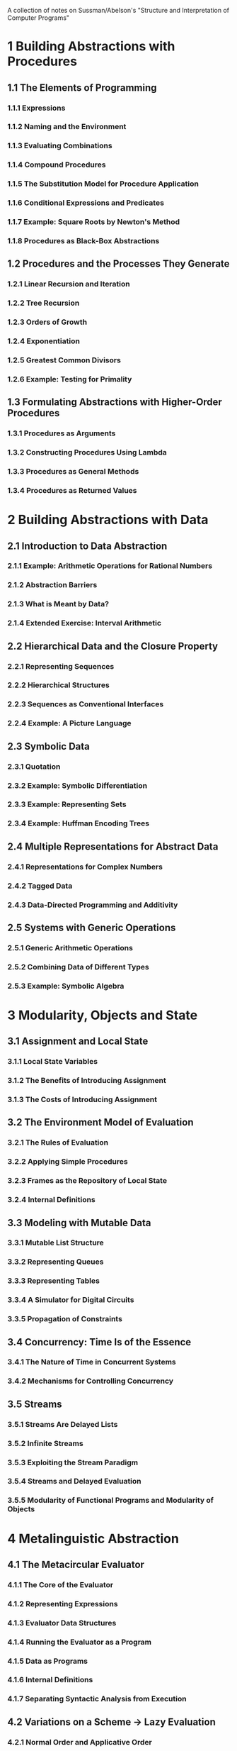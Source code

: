 A collection of notes on Sussman/Abelson's "Structure and
Interpretation of Computer Programs"
* 1 Building Abstractions with Procedures
** 1.1 The Elements of Programming
*** 1.1.1 Expressions
*** 1.1.2 Naming and the Environment
*** 1.1.3 Evaluating Combinations
*** 1.1.4 Compound Procedures
*** 1.1.5 The Substitution Model for Procedure Application
*** 1.1.6 Conditional Expressions and Predicates
*** 1.1.7 Example: Square Roots by Newton's Method
*** 1.1.8 Procedures as Black-Box Abstractions
** 1.2 Procedures and the Processes They Generate
*** 1.2.1 Linear Recursion and Iteration
*** 1.2.2 Tree Recursion
*** 1.2.3 Orders of Growth
*** 1.2.4 Exponentiation
*** 1.2.5 Greatest Common Divisors
*** 1.2.6 Example: Testing for Primality
** 1.3 Formulating Abstractions with Higher-Order Procedures 
*** 1.3.1 Procedures as Arguments
*** 1.3.2 Constructing Procedures Using Lambda
*** 1.3.3 Procedures as General Methods
*** 1.3.4 Procedures as Returned Values
* 2 Building Abstractions with Data
** 2.1 Introduction to Data Abstraction
*** 2.1.1 Example: Arithmetic Operations for Rational Numbers
*** 2.1.2 Abstraction Barriers
*** 2.1.3 What is Meant by Data?
*** 2.1.4 Extended Exercise: Interval Arithmetic
** 2.2 Hierarchical Data and the Closure Property
*** 2.2.1 Representing Sequences
*** 2.2.2 Hierarchical Structures
*** 2.2.3 Sequences as Conventional Interfaces
*** 2.2.4 Example: A Picture Language
** 2.3 Symbolic Data
*** 2.3.1 Quotation
*** 2.3.2 Example: Symbolic Differentiation
*** 2.3.3 Example: Representing Sets
*** 2.3.4 Example: Huffman Encoding Trees
** 2.4 Multiple Representations for Abstract Data
*** 2.4.1 Representations for Complex Numbers
*** 2.4.2 Tagged Data
*** 2.4.3 Data-Directed Programming and Additivity
** 2.5 Systems with Generic Operations
*** 2.5.1 Generic Arithmetic Operations
*** 2.5.2 Combining Data of Different Types
*** 2.5.3 Example: Symbolic Algebra
* 3 Modularity, Objects and State
** 3.1 Assignment and Local State
*** 3.1.1 Local State Variables
*** 3.1.2 The Benefits of Introducing Assignment
*** 3.1.3 The Costs of Introducing Assignment
** 3.2 The Environment Model of Evaluation
*** 3.2.1 The Rules of Evaluation
*** 3.2.2 Applying Simple Procedures
*** 3.2.3 Frames as the Repository of Local State
*** 3.2.4 Internal Definitions
** 3.3 Modeling with Mutable Data
*** 3.3.1 Mutable List Structure
*** 3.3.2 Representing Queues
*** 3.3.3 Representing Tables
*** 3.3.4 A Simulator for Digital Circuits
*** 3.3.5 Propagation of Constraints
** 3.4 Concurrency: Time Is of the Essence
*** 3.4.1 The Nature of Time in Concurrent Systems
*** 3.4.2 Mechanisms for Controlling Concurrency
** 3.5 Streams
*** 3.5.1 Streams Are Delayed Lists
*** 3.5.2 Infinite Streams
*** 3.5.3 Exploiting the Stream Paradigm
*** 3.5.4 Streams and Delayed Evaluation
*** 3.5.5 Modularity of Functional Programs and Modularity of Objects
* 4 Metalinguistic Abstraction
** 4.1 The Metacircular Evaluator
*** 4.1.1 The Core of the Evaluator
*** 4.1.2 Representing Expressions
*** 4.1.3 Evaluator Data Structures
*** 4.1.4 Running the Evaluator as a Program
*** 4.1.5 Data as Programs
*** 4.1.6 Internal Definitions
*** 4.1.7 Separating Syntactic Analysis from Execution
** 4.2 Variations on a Scheme -> Lazy Evaluation
*** 4.2.1 Normal Order and Applicative Order
*** 4.2.2 An Interpreter with Lazy Evaluation
*** 4.2.3 Streams as Lazy Lists
*** 4.2.4 Variations on a Scheme -> Alternative Binding Disciplines
** 4.3 Variations on a Scheme -> Nondeterministic Computing
*** 4.3.1 Amb and Search
*** 4.3.2 Examples of Nondeterministic Programs
*** 4.3.3 Implementing the Amb Evaluator
** 4.4 Logic Programming
*** 4.4.1 Deductive Information Retrieval
*** 4.4.2 How the Query System Works
*** 4.4.3 Is Logic Programming Mathematical Logic?
*** 4.4.4 Implementing the Query System
* 5 Computing with Register Machines
** Machine design vs. machine-language programming

"In sections 5.1-5.4 we deal with the design of special-
purpose machines, not the programming of general-purpose
machines. To emphasize this, we speak of developing 
controller instruction sequences, not controller programs.
The purpose of this approach is to demystify computation:
Designing machines is a good way to get people to think
about the mechanicalness of computation."

** 5.1 Designing Register Machines
*** Describing machine designs
Machines are first described by drawing data-path and 
controller diagrams, then by a language for describing
machines.

Data paths can have three kinds of places that hold data:
(1) registers   (wide rectangles)
(2) constants   (triangles)
(3) stacks      (tall rectangles)

Data paths can have three kinds of operations that operate
on constants or the contents of registers:
(1) operations that compute values  (trapezoids)
(2) tests                           (circles)
(3) actions                         (trapezoids with controlling buttons)

Lines with arrows indicating the direction of information
flow connect registers and constants to operations. Lines
with buttons as well as arrows connect registers to stacks,
and operations, constants, stacks, and other registers
to registers.

(note on edge-triggered flip-flops vs. transparent latches)

Sample function -> gcd

(define (gcd a b)
  (if (= b 0)
      a
      (gcd b (remainder a b))))

To show that I have mastered this concept, perhaps I can
try to write the data paths and controller for the Tower
of Hanoi example from page 20 of the Instructor's manual
to accompany SICP.

(define (move-tower size from to extra)
  (cond ((= size 0) true)
        (else (move-tower (- size 1) from extra to)
	      (print-move from to)
	      (move-tower (- size 1) extra to from))))

(define (print-move from to)
  (newline)
  (display "move top disk from ") (display from)
  (display " to ") (display to))

Another example to test knowledge of register
machines (from 171 in the Instructor's Manual)

; Design a register machine to compute Fibonacci
; numbers using the iterative algorithm specified
; by the following procedure. Draw data-path and
; controller diagrams for this machine.

(define (fib n)
  (define (iter a b count)
    (if (= count 0)
        b
	(iter (+ a b) a (- count 1))))
  (iter 1 0 n))

*** 5.1.1 A Language for Describing Register Machines
*** 5.1.2 Abstraction in Machine Design
*** 5.1.3 Subroutines
*** 5.1.4 Using a Stack to Implement Recursion
*** 5.1.5 Instruction Summary
** 5.2 A Register-Machine Simulator
*** 5.2.1 A Machine Model
*** 5.2.2 The Assembler
*** 5.2.3 Generating Execution Procedures for Instructions
*** 5.2.4 Monitoring Machine Performance
** 5.3 Storage Allocation and Garbage Collection
*** 5.3.1 Memory as Vectors
*** 5.3.2 Maintaining the Illusion of Infinite Memory
** 5.4 The Explicit-Control Evaluator
*** 5.4.1 The Core of the Explicit-Control Evaluator
*** 5.4.2 Sequence Evaluation and Tail Recursion
*** 5.4.3 Conditionals, Assignments, and Definitions
*** 5.4.4 Running the Evaluator
** 5.5 Compilation
*** 5.5.1 Structure of the Compiler
*** 5.5.2 Compiling Expressions
*** 5.5.3 Compiling Combinations
*** 5.5.4 Combining Instruction Sequences
*** 5.5.5 An Example of Compiled Code
*** 5.5.6 Lexical Addressing
* Scheme Features
The following language elements are introduced
in the text of chapter "x"
** Chapter 1
** Chapter 2
** Chapter 3
** Chapter 4
** Chapter 5
